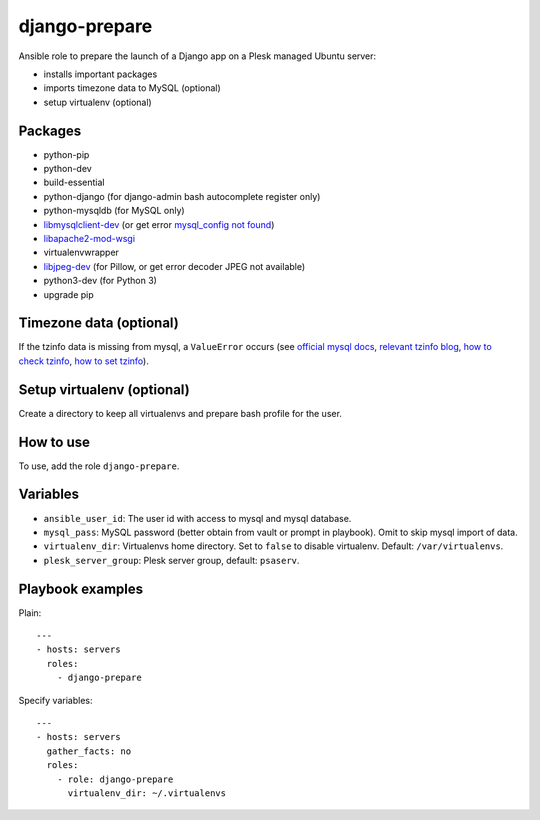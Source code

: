 ==============
django-prepare
==============

Ansible role to prepare the launch of a Django app on a Plesk managed Ubuntu server:

- installs important packages
- imports timezone data to MySQL (optional)
- setup virtualenv (optional)

Packages
--------

- python-pip
- python-dev
- build-essential
- python-django (for django-admin bash autocomplete register only)
- python-mysqldb (for MySQL only)
- libmysqlclient-dev_ (or get error `mysql_config not found`_)
- libapache2-mod-wsgi_
- virtualenvwrapper
- libjpeg-dev_ (for Pillow, or get error decoder JPEG not available)
- python3-dev (for Python 3)
- upgrade pip

.. _libmysqlclient-dev: http://stackoverflow.com/questions/5178292/pip-install-mysql-python-fails-with-environmenterror-mysql-config-not-found
.. _mysql_config not found: http://stackoverflow.com/questions/7475223/mysql-config-not-found-when-installing-mysqldb-python-interface
.. _libapache2-mod-wsgi: https://www.digitalocean.com/community/tutorials/installing-mod_wsgi-on-ubuntu-12-04
.. _libjpeg-dev: http://stackoverflow.com/questions/8915296/python-image-library-fails-with-message-decoder-jpeg-not-available-pil

Timezone data (optional)
------------------------

If the tzinfo data is missing from mysql, a ``ValueError`` occurs
(see `official mysql docs`_, `relevant tzinfo blog`_, `how to check tzinfo`_, `how to set tzinfo`_).

.. _official mysql docs: https://dev.mysql.com/doc/refman/5.5/en/time-zone-support.html
.. _relevant tzinfo blog: http://www.pending.io/django-mysql-time-zones-and-how-to-fix-it/
.. _how to check tzinfo: http://stackoverflow.com/questions/2934258/how-do-i-get-the-current-time-zone-of-mysql
.. _how to set tzinfo: http://stackoverflow.com/questions/930900/how-to-set-time-zone-of-mysql

Setup virtualenv (optional)
---------------------------

Create a directory to keep all virtualenvs and prepare bash profile for the user.

How to use
----------

To use, add the role ``django-prepare``.

Variables
---------

- ``ansible_user_id``: The user id with access to mysql and mysql database.
- ``mysql_pass``: MySQL password (better obtain from vault or prompt in playbook). Omit to skip mysql import of data.
- ``virtualenv_dir``: Virtualenvs home directory. Set to ``false`` to disable virtualenv. Default: ``/var/virtualenvs``.
- ``plesk_server_group``: Plesk server group, default: ``psaserv``.

Playbook examples
-----------------

Plain::

    ---
    - hosts: servers
      roles:
        - django-prepare

Specify variables::

    ---
    - hosts: servers
      gather_facts: no
      roles:
        - role: django-prepare
          virtualenv_dir: ~/.virtualenvs
